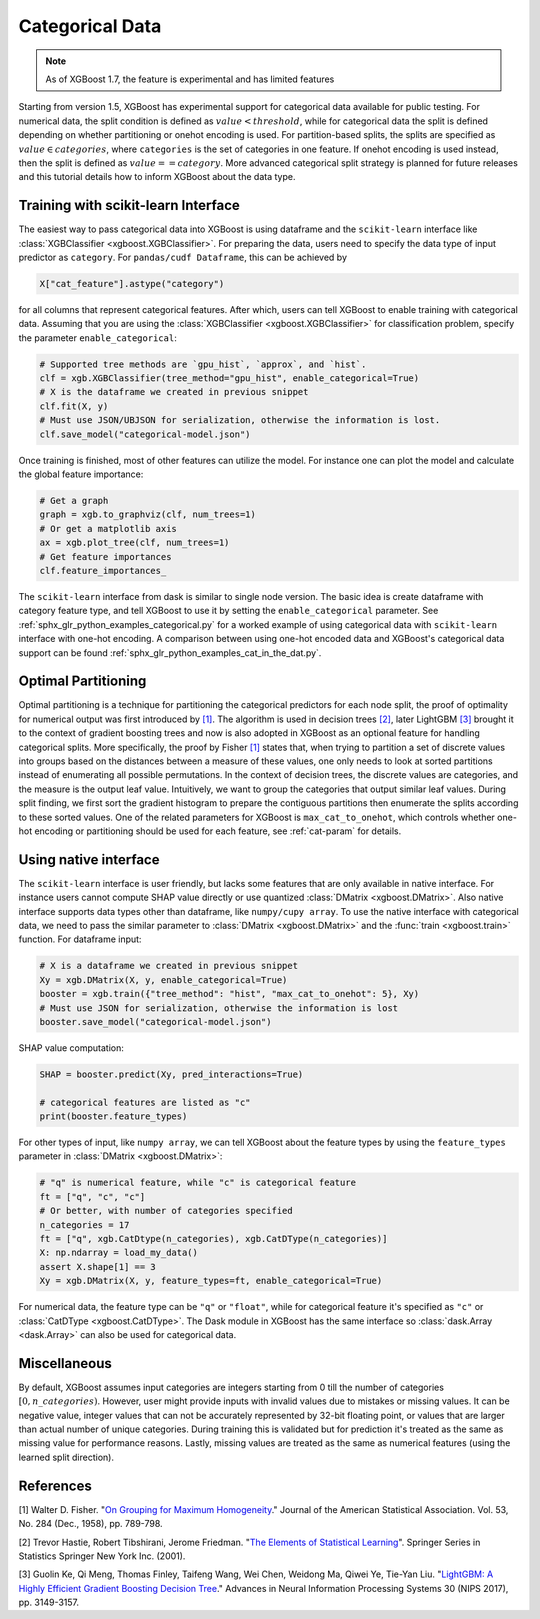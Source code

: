 ################
Categorical Data
################

.. note::

   As of XGBoost 1.7, the feature is experimental and has limited features

Starting from version 1.5, XGBoost has experimental support for categorical data available
for public testing. For numerical data, the split condition is defined as :math:`value <
threshold`, while for categorical data the split is defined depending on whether
partitioning or onehot encoding is used. For partition-based splits, the splits are
specified as :math:`value \in categories`, where ``categories`` is the set of categories
in one feature.  If onehot encoding is used instead, then the split is defined as
:math:`value == category`. More advanced categorical split strategy is planned for future
releases and this tutorial details how to inform XGBoost about the data type.

************************************
Training with scikit-learn Interface
************************************

The easiest way to pass categorical data into XGBoost is using dataframe and the
``scikit-learn`` interface like :class:`XGBClassifier <xgboost.XGBClassifier>`.  For
preparing the data, users need to specify the data type of input predictor as
``category``.  For ``pandas/cudf Dataframe``, this can be achieved by

.. code:: python

  X["cat_feature"].astype("category")

for all columns that represent categorical features.  After which, users can tell XGBoost
to enable training with categorical data.  Assuming that you are using the
:class:`XGBClassifier <xgboost.XGBClassifier>` for classification problem, specify the
parameter ``enable_categorical``:

.. code:: python

  # Supported tree methods are `gpu_hist`, `approx`, and `hist`.
  clf = xgb.XGBClassifier(tree_method="gpu_hist", enable_categorical=True)
  # X is the dataframe we created in previous snippet
  clf.fit(X, y)
  # Must use JSON/UBJSON for serialization, otherwise the information is lost.
  clf.save_model("categorical-model.json")


Once training is finished, most of other features can utilize the model.  For instance one
can plot the model and calculate the global feature importance:


.. code:: python

  # Get a graph
  graph = xgb.to_graphviz(clf, num_trees=1)
  # Or get a matplotlib axis
  ax = xgb.plot_tree(clf, num_trees=1)
  # Get feature importances
  clf.feature_importances_


The ``scikit-learn`` interface from dask is similar to single node version.  The basic
idea is create dataframe with category feature type, and tell XGBoost to use it by setting
the ``enable_categorical`` parameter.  See :ref:`sphx_glr_python_examples_categorical.py`
for a worked example of using categorical data with ``scikit-learn`` interface with
one-hot encoding.  A comparison between using one-hot encoded data and XGBoost's
categorical data support can be found :ref:`sphx_glr_python_examples_cat_in_the_dat.py`.


********************
Optimal Partitioning
********************

.. versionadded:: 1.6

Optimal partitioning is a technique for partitioning the categorical predictors for each
node split, the proof of optimality for numerical output was first introduced by `[1]
<#references>`__. The algorithm is used in decision trees `[2] <#references>`__, later
LightGBM `[3] <#references>`__ brought it to the context of gradient boosting trees and
now is also adopted in XGBoost as an optional feature for handling categorical
splits. More specifically, the proof by Fisher `[1] <#references>`__ states that, when
trying to partition a set of discrete values into groups based on the distances between a
measure of these values, one only needs to look at sorted partitions instead of
enumerating all possible permutations. In the context of decision trees, the discrete
values are categories, and the measure is the output leaf value.  Intuitively, we want to
group the categories that output similar leaf values. During split finding, we first sort
the gradient histogram to prepare the contiguous partitions then enumerate the splits
according to these sorted values. One of the related parameters for XGBoost is
``max_cat_to_onehot``, which controls whether one-hot encoding or partitioning should be
used for each feature, see :ref:`cat-param` for details.


**********************
Using native interface
**********************

The ``scikit-learn`` interface is user friendly, but lacks some features that are only
available in native interface.  For instance users cannot compute SHAP value directly or
use quantized :class:`DMatrix <xgboost.DMatrix>`.  Also native interface supports data
types other than dataframe, like ``numpy/cupy array``. To use the native interface with
categorical data, we need to pass the similar parameter to :class:`DMatrix
<xgboost.DMatrix>` and the :func:`train <xgboost.train>` function.  For dataframe input:

.. code:: python

  # X is a dataframe we created in previous snippet
  Xy = xgb.DMatrix(X, y, enable_categorical=True)
  booster = xgb.train({"tree_method": "hist", "max_cat_to_onehot": 5}, Xy)
  # Must use JSON for serialization, otherwise the information is lost
  booster.save_model("categorical-model.json")

SHAP value computation:

.. code:: python

  SHAP = booster.predict(Xy, pred_interactions=True)

  # categorical features are listed as "c"
  print(booster.feature_types)


For other types of input, like ``numpy array``, we can tell XGBoost about the feature
types by using the ``feature_types`` parameter in :class:`DMatrix <xgboost.DMatrix>`:

.. code:: python

  # "q" is numerical feature, while "c" is categorical feature
  ft = ["q", "c", "c"]
  # Or better, with number of categories specified
  n_categories = 17
  ft = ["q", xgb.CatDtype(n_categories), xgb.CatDType(n_categories)]
  X: np.ndarray = load_my_data()
  assert X.shape[1] == 3
  Xy = xgb.DMatrix(X, y, feature_types=ft, enable_categorical=True)

For numerical data, the feature type can be ``"q"`` or ``"float"``, while for categorical
feature it's specified as ``"c"`` or :class:`CatDType <xgboost.CatDType>`.  The Dask
module in XGBoost has the same interface so :class:`dask.Array <dask.Array>` can also be
used for categorical data.

*************
Miscellaneous
*************

By default, XGBoost assumes input categories are integers starting from 0 till the number
of categories :math:`[0, n\_categories)`. However, user might provide inputs with invalid
values due to mistakes or missing values. It can be negative value, integer values that
can not be accurately represented by 32-bit floating point, or values that are larger than
actual number of unique categories.  During training this is validated but for prediction
it's treated as the same as missing value for performance reasons.  Lastly, missing values
are treated as the same as numerical features (using the learned split direction).


**********
References
**********

[1] Walter D. Fisher. "`On Grouping for Maximum Homogeneity`_." Journal of the American Statistical Association. Vol. 53, No. 284 (Dec., 1958), pp. 789-798.

[2] Trevor Hastie, Robert Tibshirani, Jerome Friedman. "`The Elements of Statistical Learning`_". Springer Series in Statistics Springer New York Inc. (2001).

[3] Guolin Ke, Qi Meng, Thomas Finley, Taifeng Wang, Wei Chen, Weidong Ma, Qiwei Ye, Tie-Yan Liu. "`LightGBM\: A Highly Efficient Gradient Boosting Decision Tree`_." Advances in Neural Information Processing Systems 30 (NIPS 2017), pp. 3149-3157.


.. _On Grouping for Maximum Homogeneity: https://www.tandfonline.com/doi/abs/10.1080/01621459.1958.10501479

.. _The Elements of Statistical Learning: https://link.springer.com/book/10.1007/978-0-387-84858-7

.. _LightGBM\: A Highly Efficient Gradient Boosting Decision Tree: https://papers.nips.cc/paper/6907-lightgbm-a-highly-efficient-gradient-boosting-decision-tree.pdf
